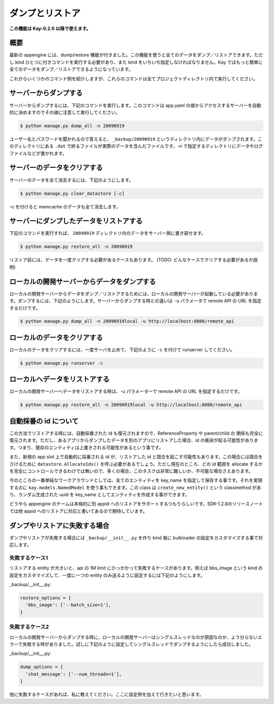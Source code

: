 ================
ダンプとリストア
================

**この機能は Kay-0.2.0 以降で使えます。**

概要
----

最新の appengine には、dump/restore 機能が付きました。この機能を使うと全てのデータをダンプ／リストアできます。ただし kind ひとつに付きコマンドを実行する必要があり、また kind をいちいち指定しなければなりません。Kay ではもっと簡単に全てのデータをダンプ／リストアできるようになっています。

これからいくつかのコマンド例を紹介しますが、これらのコマンドは全てプロジェクトディレクトリ内で実行してください。


サーバーからダンプする
----------------------

サーバーからダンプするには、下記のコマンドを実行します。このコマンドは app.yaml の値からアクセスするサーバーを自動的に決めますのでその値に注意して実行してください。

.. code-block:: bash

  $ python manage.py dump_all -n 20090919

ユーザー名とパスワードを聞かれるので答えると、 ``_backup/20090919`` というディレクトリ内にデータがダンプされます。このディレクトリにある ``.dat`` で終るファイルが実際のデータを含んだファイルです。-n で指定するディレクトリにデータやログファイルなどが書かれます。


サーバーのデータをクリアする
----------------------------

サーバーのデータを全て消去するには、下記のようにします。

.. code-block:: bash

  $ python manage.py clear_datastore [-c]

-c を付けると memcache のデータも全て消去します。


サーバーにダンプしたデータをリストアする
----------------------------------------

下記のコマンドを実行すれば、 ``20090919`` ディレクトリ内のデータをサーバー側に書き戻せます。


.. code-block:: bash

  $ python manage.py restore_all -n 20090919

リストア前には、データを一度クリアする必要があるケースもあります。
(TODO: どんなケースでクリアする必要があるか説明)


ローカルの開発サーバーからデータをダンプする
--------------------------------------------

ローカルの開発サーバーからデータをダンプ／リストアするためには、ローカルの開発サーバーが起動している必要があります。ダンプするには、下記のようにします。サーバーからダンプする時との違いは ``-u`` パラメータで remote API の URL を指定するだけです。

.. code-block:: bash

  $ python manage.py dump_all -n 20090919local -u http://localhost:8080/remote_api


ローカルのデータをクリアする
----------------------------

ローカルのデータをクリアするには、一度サーバを止めて、下記のように ``-c`` を付けて runserver してください。

.. code-block:: bash

  $ python manage.py runserver -c


ローカルへデータをリストアする
------------------------------

ローカルの開発サーバーへデータをリストアする時は、-u パラメーターで remote API の URL を指定するだけです。

.. code-block:: bash

  $ python manage.py restore_all -n 20090919local -u http://localhost:8080/remote_api


自動採番の id について
----------------------

この方法でリストアする時には、自動採番された id も復元されますので、ReferenceProperty や parent/child の 関係も完全に復元されます。ただし、あるアプリからダンプしたデータを別のアプリにリストアした場合、id の衝突が起る可能性があります。つまり、既存のエンティティは上書きされる可能性があるという事です。

また、新規の app slot 上で自動的に採番される id が、リストアした id と競合を起こす可能性もあります。この場合には競合をさけるために ``datastore.AllocateIds()`` を呼ぶ必要があるでしょう。ただし現在のところ、どの id 範囲を allocate するかを完全にコントロールできるわけでは無いので、多くの場合、このタスクは非常に難しいか、不可能な場合さえあります。

今のところの一番単純なワークアラウンドとしては、全てのエンティティを key_name を指定して保存する事です。それを実現するのに ``kay.models.NamedModel`` を使う事もできます。この class は ``create_new_entity()`` という classmethod があり、ランダム生成された uuid を key_name としてエンティティを作成する事ができます。

どうやら appengine のチームは本格的に別 appid へのリストアをサポートするつもりらしいです。SDK-1.2.8のリリースノートでは他 appid へのリストアに対応と書いてあるので期待しています。


ダンプやリストアに失敗する場合
------------------------------

ダンプやリストアが失敗する場合には ``_backup/__init__.py`` を作り kind 毎に bulkloader の設定をカスタマイズする事で対応します。

失敗するケース1
===============

リストアする entity が大きいと、api の 1M limit にひっかかって失敗するケースがあります。例えば bbs_image という kind の設定をカスタマイズして、一度に一つの entity のみ送るように設定するには下記のようにします。

_backup/__init__.py:

.. code-block:: python

   restore_options = {
     'bbs_image': ['--batch_size=1'],
   }

失敗するケース2
===============

ローカルの開発サーバーからダンプする時に、ローカルの開発サーバーはシングルスレッドなのが原因なのか、よう分らないエラーで失敗する時がありました。試しに下記のように設定してシングルスレッドでダンプするようにしたら成功しました。

_backup/__init__.py:

.. code-block:: python
 
   dump_options = {
     'chat_message': ['--num_threads=1'],
   }

他に失敗するケースがあれば、私に教えてください。ここに設定例を加えて行きたいと思います。
